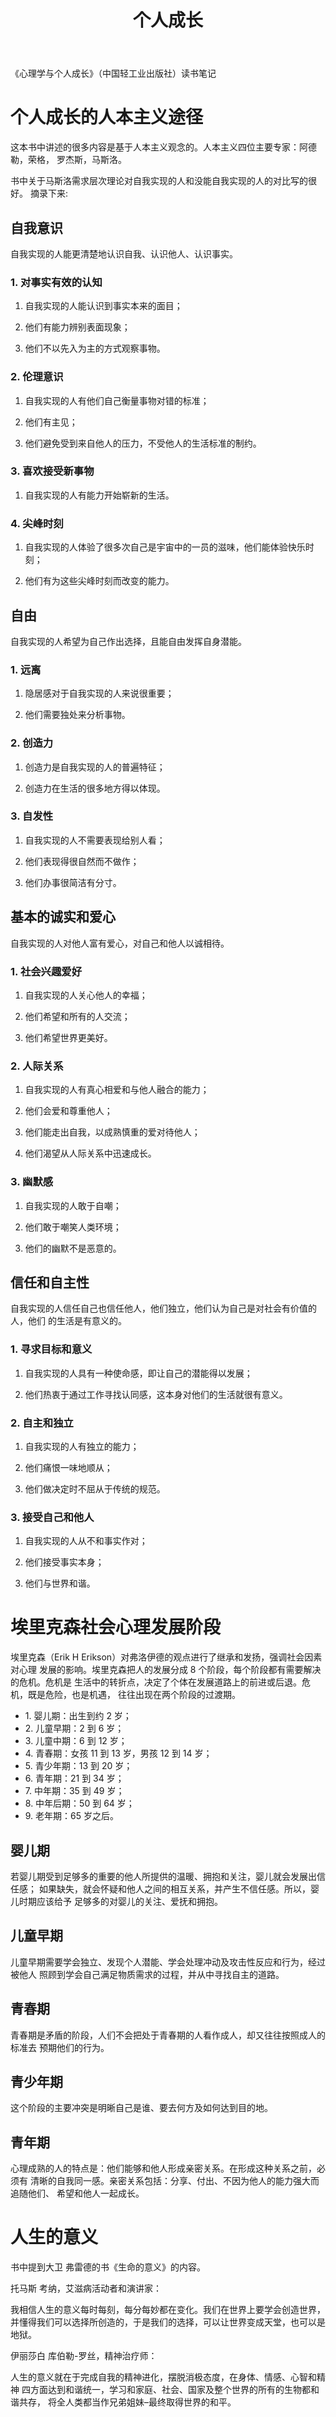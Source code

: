 #+TITLE:个人成长
《心理学与个人成长》（中国轻工业出版社）读书笔记

* 个人成长的人本主义途径

这本书中讲述的很多内容是基于人本主义观念的。人本主义四位主要专家：阿德勒，荣格，
罗杰斯，马斯洛。

书中关于马斯洛需求层次理论对自我实现的人和没能自我实现的人的对比写的很好。
摘录下来:

** 自我意识

 自我实现的人能更清楚地认识自我、认识他人、认识事实。
*** 1. 对事实有效的认知
**** 自我实现的人能认识到事实本来的面目；
**** 他们有能力辨别表面现象；
**** 他们不以先入为主的方式观察事物。
*** 2. 伦理意识
**** 自我实现的人有他们自己衡量事物对错的标准；
**** 他们有主见；
**** 他们避免受到来自他人的压力，不受他人的生活标准的制约。
*** 3. 喜欢接受新事物
**** 自我实现的人有能力开始崭新的生活。
*** 4. 尖峰时刻
**** 自我实现的人体验了很多次自己是宇宙中的一员的滋味，他们能体验快乐时刻；
**** 他们有为这些尖峰时刻而改变的能力。

** 自由

 自我实现的人希望为自己作出选择，且能自由发挥自身潜能。
*** 1. 远离
**** 隐居感对于自我实现的人来说很重要；
**** 他们需要独处来分析事物。
*** 2. 创造力
**** 创造力是自我实现的人的普遍特征；
**** 创造力在生活的很多地方得以体现。
*** 3. 自发性
**** 自我实现的人不需要表现给别人看；
**** 他们表现得很自然而不做作；
**** 他们办事很简洁有分寸。

** 基本的诚实和爱心

 自我实现的人对他人富有爱心，对自己和他人以诚相待。
*** 1. 社会兴趣爱好
**** 自我实现的人关心他人的幸福；
**** 他们希望和所有的人交流；
**** 他们希望世界更美好。
*** 2. 人际关系
**** 自我实现的人有真心相爱和与他人融合的能力；
**** 他们会爱和尊重他人；
**** 他们能走出自我，以成熟慎重的爱对待他人；
**** 他们渴望从人际关系中迅速成长。
*** 3. 幽默感
**** 自我实现的人敢于自嘲；
**** 他们敢于嘲笑人类环境；
**** 他们的幽默不是恶意的。

** 信任和自主性

 自我实现的人信任自己也信任他人，他们独立，他们认为自己是对社会有价值的人，他们
 的生活是有意义的。
*** 1. 寻求目标和意义
**** 自我实现的人具有一种使命感，即让自己的潜能得以发展；
**** 他们热衷于通过工作寻找认同感，这本身对他们的生活就很有意义。
*** 2. 自主和独立
**** 自我实现的人有独立的能力；
**** 他们痛恨一味地顺从；
**** 他们做决定时不屈从于传统的规范。
*** 3. 接受自己和他人
**** 自我实现的人从不和事实作对；
**** 他们接受事实本身；
**** 他们与世界和谐。

* 埃里克森社会心理发展阶段

埃里克森（Erik H Erikson）对弗洛伊德的观点进行了继承和发扬，强调社会因素对心理
发展的影响。埃里克森把人的发展分成 8 个阶段，每个阶段都有需要解决的危机。危机是
生活中的转折点，决定了个体在发展道路上的前进或后退。危机，既是危险，也是机遇，
往往出现在两个阶段的过渡期。

- 1. 婴儿期：出生到约 2 岁；
- 2. 儿童早期：2 到 6 岁；
- 3. 儿童中期：6 到 12 岁；
- 4. 青春期：女孩 11 到 13 岁，男孩 12 到 14 岁；
- 5. 青少年期：13 到 20 岁；
- 6. 青年期：21 到 34 岁；
- 7. 中年期：35 到 49 岁；
- 8. 中年后期：50 到 64 岁；
- 9. 老年期：65 岁之后。

** 婴儿期

若婴儿期受到足够多的重要的他人所提供的温暖、拥抱和关注，婴儿就会发展出信任感；
如果缺失，就会怀疑和他人之间的相互关系，并产生不信任感。所以，婴儿时期应该给予
足够多的对婴儿的关注、爱抚和拥抱。

** 儿童早期

儿童早期需要学会独立、发现个人潜能、学会处理冲动及攻击性反应和行为，经过被他人
照顾到学会自己满足物质需求的过程，并从中寻找自主的道路。

** 青春期

青春期是矛盾的阶段，人们不会把处于青春期的人看作成人，却又往往按照成人的标准去
预期他们的行为。

** 青少年期

这个阶段的主要冲突是明晰自己是谁、要去何方及如何达到目的地。

** 青年期

心理成熟的人的特点是：他们能够和他人形成亲密关系。在形成这种关系之前，必须有
清晰的自我同一感。亲密关系包括：分享、付出、不因为他人的能力强大而追随他们、
希望和他人一起成长。

* 人生的意义

书中提到大卫 弗雷德的书《生命的意义》的内容。

托马斯 考纳，艾滋病活动者和演讲家：

    我相信人生的意义每时每刻，每分每妙都在变化。我们在世界上要学会创造世界，
    并懂得我们可以选择所创造的，于是我们的选择，可以让世界变成天堂，也可以是地狱。

伊丽莎白 库伯勒-罗丝，精神治疗师：

    人生的意义就在于完成自我的精神进化，摆脱消极态度，在身体、情感、心智和精神
    四方面达到和谐统一，学习和家庭、社会、国家及整个世界的所有的生物都和谐共存，
    将全人类都当作兄弟姐妹--最终取得世界的和平。
